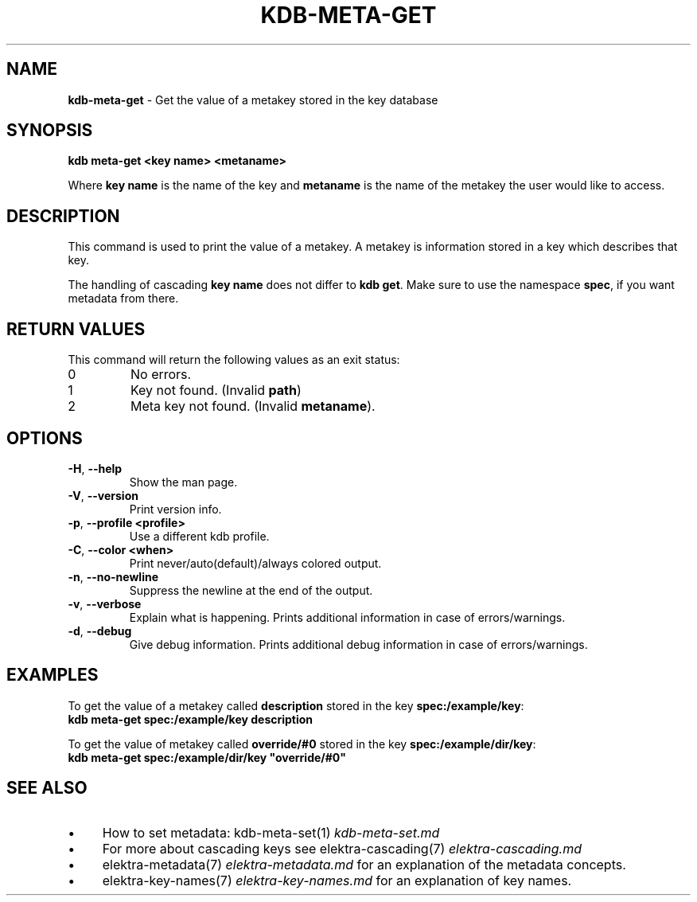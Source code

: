 .\" generated with Ronn-NG/v0.10.1
.\" http://github.com/apjanke/ronn-ng/tree/0.10.1.pre1
.TH "KDB\-META\-GET" "1" "June 2021" ""
.SH "NAME"
\fBkdb\-meta\-get\fR \- Get the value of a metakey stored in the key database
.SH "SYNOPSIS"
\fBkdb meta\-get <key name> <metaname>\fR
.br
.P
Where \fBkey name\fR is the name of the key and \fBmetaname\fR is the name of the metakey the user would like to access\.
.SH "DESCRIPTION"
This command is used to print the value of a metakey\. A metakey is information stored in a key which describes that key\.
.P
The handling of cascading \fBkey name\fR does not differ to \fBkdb get\fR\. Make sure to use the namespace \fBspec\fR, if you want metadata from there\.
.SH "RETURN VALUES"
This command will return the following values as an exit status:
.br
.TP
0
No errors\.
.TP
1
Key not found\. (Invalid \fBpath\fR)
.TP
2
Meta key not found\. (Invalid \fBmetaname\fR)\.
.SH "OPTIONS"
.TP
\fB\-H\fR, \fB\-\-help\fR
Show the man page\.
.TP
\fB\-V\fR, \fB\-\-version\fR
Print version info\.
.TP
\fB\-p\fR, \fB\-\-profile <profile>\fR
Use a different kdb profile\.
.TP
\fB\-C\fR, \fB\-\-color <when>\fR
Print never/auto(default)/always colored output\.
.TP
\fB\-n\fR, \fB\-\-no\-newline\fR
Suppress the newline at the end of the output\.
.TP
\fB\-v\fR, \fB\-\-verbose\fR
Explain what is happening\. Prints additional information in case of errors/warnings\.
.TP
\fB\-d\fR, \fB\-\-debug\fR
Give debug information\. Prints additional debug information in case of errors/warnings\.
.SH "EXAMPLES"
To get the value of a metakey called \fBdescription\fR stored in the key \fBspec:/example/key\fR:
.br
\fBkdb meta\-get spec:/example/key description\fR
.P
To get the value of metakey called \fBoverride/#0\fR stored in the key \fBspec:/example/dir/key\fR:
.br
\fBkdb meta\-get spec:/example/dir/key "override/#0"\fR
.SH "SEE ALSO"
.IP "\(bu" 4
How to set metadata: kdb\-meta\-set(1) \fIkdb\-meta\-set\.md\fR
.IP "\(bu" 4
For more about cascading keys see elektra\-cascading(7) \fIelektra\-cascading\.md\fR
.IP "\(bu" 4
elektra\-metadata(7) \fIelektra\-metadata\.md\fR for an explanation of the metadata concepts\.
.IP "\(bu" 4
elektra\-key\-names(7) \fIelektra\-key\-names\.md\fR for an explanation of key names\.
.IP "" 0

